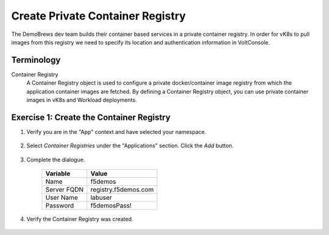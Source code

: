 Create Private Container Registry
=================================

The DemoBrews dev team builds their container based services in a private container registry.
In order for vK8s to pull images from this registry we need to specify its location
and authentication information in VoltConsole.

Terminology
~~~~~~~~~~~~~

Container Registry
    A Container Registry object is used to configure a private docker/container image registry from which the application container images are fetched.
    By defining a Container Registry object, you can use private container images in vK8s and Workload deployments.

Exercise 1: Create the Container Registry
~~~~~~~~~~~~~~~~~~~~~~~~~~~~~~~~~~~~~~~~~

#. Verify you are in the "App" context and have selected your namespace.

    |ns|

#. Select *Container Registries* under the "Applications" section. Click the *Add* button.

    |cr| |add|

#. Complete the dialogue.

    ================================= =====
    Variable                          Value
    ================================= =====
    Name                              f5demos
    Server FQDN                       registry.f5demos.com
    User Name                         labuser
    Password                          f5demosPass! 
    ================================= =====

    |diag| |blind| |apply| |save|

#. Verify the Container Registry was created.

    |verify|

.. |ns| image:: ../_static/cr3-ns.png
.. |cr| image:: ../_static/cr3-cr.png
.. |add| image:: ../_static/cr3-add.png
.. |diag| image:: ../_static/cr3-diag.png
.. |apply| image:: ../_static/cr3-apply.png
.. |blind| image:: ../_static/cr3-blind.png
.. |save| image:: ../_static/cr3-save.png
.. |verify| image:: ../_static/cr3-verify.png
